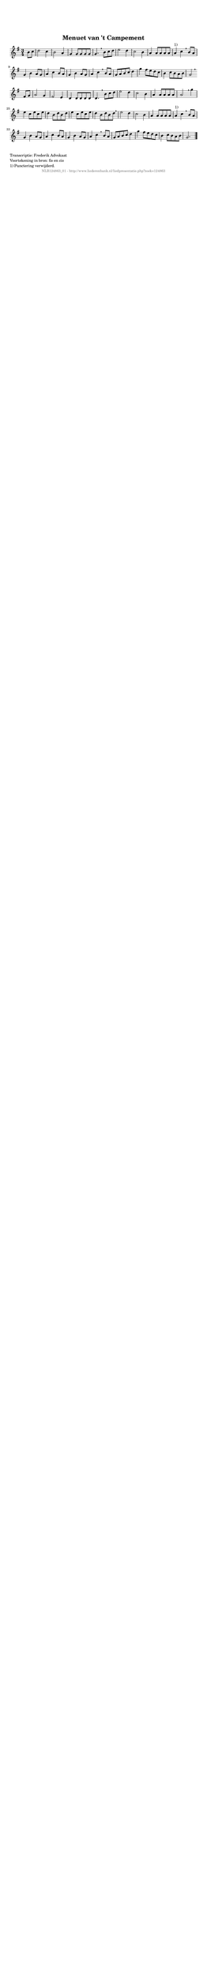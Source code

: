 %
% produced by wce2krn 1.64 (7 June 2014)
%
\version"2.16"
#(append! paper-alist '(("long" . (cons (* 210 mm) (* 2000 mm)))))
#(set-default-paper-size "long")
sb = {\breathe}
mBreak = {\breathe }
bBreak = {\breathe }
x = {\once\override NoteHead #'style = #'cross }
gl=\glissando
itime={\override Staff.TimeSignature #'stencil = ##f }
ficta = {\once\set suggestAccidentals = ##t}
fine = {\once\override Score.RehearsalMark #'self-alignment-X = #1 \mark \markup {\italic{Fine}}}
dc = {\once\override Score.RehearsalMark #'self-alignment-X = #1 \mark \markup {\italic{D.C.}}}
dcf = {\once\override Score.RehearsalMark #'self-alignment-X = #1 \mark \markup {\italic{D.C. al Fine}}}
dcc = {\once\override Score.RehearsalMark #'self-alignment-X = #1 \mark \markup {\italic{D.C. al Coda}}}
ds = {\once\override Score.RehearsalMark #'self-alignment-X = #1 \mark \markup {\italic{D.S.}}}
dsf = {\once\override Score.RehearsalMark #'self-alignment-X = #1 \mark \markup {\italic{D.S. al Fine}}}
dsc = {\once\override Score.RehearsalMark #'self-alignment-X = #1 \mark \markup {\italic{D.S. al Coda}}}
pv = {\set Score.repeatCommands = #'((volta "1"))}
sv = {\set Score.repeatCommands = #'((volta "2"))}
tv = {\set Score.repeatCommands = #'((volta "3"))}
qv = {\set Score.repeatCommands = #'((volta "4"))}
xv = {\set Score.repeatCommands = #'((volta #f))}
\header{ tagline = ""
title = "Menuet van 't Campement"
}
\score {{
\key g \major
\relative g'
{
\set melismaBusyProperties = #'()
\partial 32*8
\time 3/4
\tempo 4=120
\override Score.MetronomeMark #'transparent = ##t
\override Score.RehearsalMark #'break-visibility = #(vector #t #t #f)
b8 c | d2 c4 b2 a4 g g8 g g g g4. \sb b8 c d | e2 d4 c2 b4 a a8 a a a a4^"1)" c \mBreak
b8 a | g4 b a8 g a4 c b8 a | g4 b a8 g a4 c \sb b8 a g a b c d4 g fis8 e d c b4 c8 b a b g2 \bar ":|" \bBreak
fis8 g | a2 g4 fis2 e4 d d8 d d d d4. \sb b'8 c d e2 d4 c2 b4 a a8 a a a a2 \mBreak
g'4 | e c8 e c e d4 b8 d b d e4 c8 e c e d4 b8 d b d \sb e2 d4 c2 b4 a a8 a a a a4^"1)" c \mBreak
b8 a | g4 b a8 g a4 c b8 a | g4 b a8 g a4 c \sb b8 a g a b c d4 g fis8 e d c b4 c8 b a b g2. \bar "|."
 }}
 \midi { }
 \layout {
            indent = 0.0\cm
}
}
\markup { \wordwrap-string #" 
Transcriptie: Frederik Advokaat

Voortekening in bron: fis en cis

1) Punctering verwijderd.
"}
\markup { \vspace #0 } \markup { \with-color #grey \fill-line { \center-column { \smaller "NLB124863_01 - http://www.liederenbank.nl/liedpresentatie.php?zoek=124863" } } }
